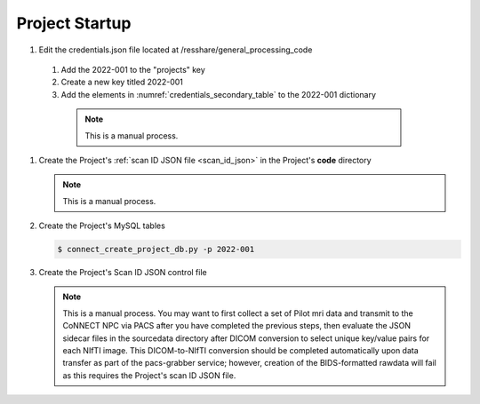
.. _project_startup:

Project Startup
======================


#. Edit the credentials.json file located at /resshare/general_processing_code
  #. Add the 2022-001 to the "projects" key
  #. Create a new key titled 2022-001
  #. Add the elements in :numref:`credentials_secondary_table` to the 2022-001 dictionary

   .. note:: This is a manual process.

#. Create the Project's :ref:`scan ID JSON file <scan_id_json>` in the Project's **code** directory

   .. note:: This is a manual process.

#. Create the Project's MySQL tables

   .. code-block:: shell-session
    
    $ connect_create_project_db.py -p 2022-001

#. Create the Project's Scan ID JSON control file

   .. note::
      This is a manual process. You may want to first collect a set of Pilot mri data and transmit to the CoNNECT NPC via PACS after you have
      completed the previous steps, then evaluate the JSON sidecar files in the sourcedata directory after DICOM conversion to select unique 
      key/value pairs for each NIfTI image. This DICOM-to-NIfTI conversion should be completed automatically upon data transfer as part of the 
      pacs-grabber service; however, creation of the BIDS-formatted rawdata will fail as this requires the Project's scan ID JSON file.






